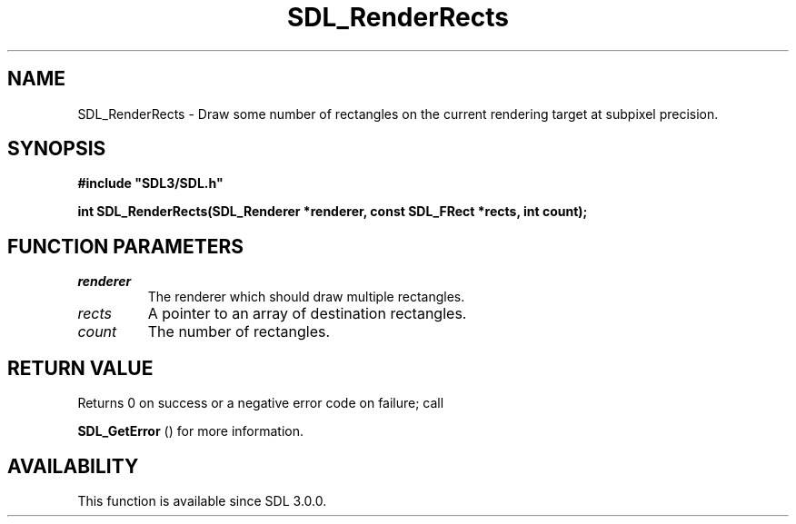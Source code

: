 .\" This manpage content is licensed under Creative Commons
.\"  Attribution 4.0 International (CC BY 4.0)
.\"   https://creativecommons.org/licenses/by/4.0/
.\" This manpage was generated from SDL's wiki page for SDL_RenderRects:
.\"   https://wiki.libsdl.org/SDL_RenderRects
.\" Generated with SDL/build-scripts/wikiheaders.pl
.\"  revision SDL-c09daf8
.\" Please report issues in this manpage's content at:
.\"   https://github.com/libsdl-org/sdlwiki/issues/new
.\" Please report issues in the generation of this manpage from the wiki at:
.\"   https://github.com/libsdl-org/SDL/issues/new?title=Misgenerated%20manpage%20for%20SDL_RenderRects
.\" SDL can be found at https://libsdl.org/
.de URL
\$2 \(laURL: \$1 \(ra\$3
..
.if \n[.g] .mso www.tmac
.TH SDL_RenderRects 3 "SDL 3.0.0" "SDL" "SDL3 FUNCTIONS"
.SH NAME
SDL_RenderRects \- Draw some number of rectangles on the current rendering target at subpixel precision\[char46]
.SH SYNOPSIS
.nf
.B #include \(dqSDL3/SDL.h\(dq
.PP
.BI "int SDL_RenderRects(SDL_Renderer *renderer, const SDL_FRect *rects, int count);
.fi
.SH FUNCTION PARAMETERS
.TP
.I renderer
The renderer which should draw multiple rectangles\[char46]
.TP
.I rects
A pointer to an array of destination rectangles\[char46]
.TP
.I count
The number of rectangles\[char46]
.SH RETURN VALUE
Returns 0 on success or a negative error code on failure; call

.BR SDL_GetError
() for more information\[char46]

.SH AVAILABILITY
This function is available since SDL 3\[char46]0\[char46]0\[char46]

